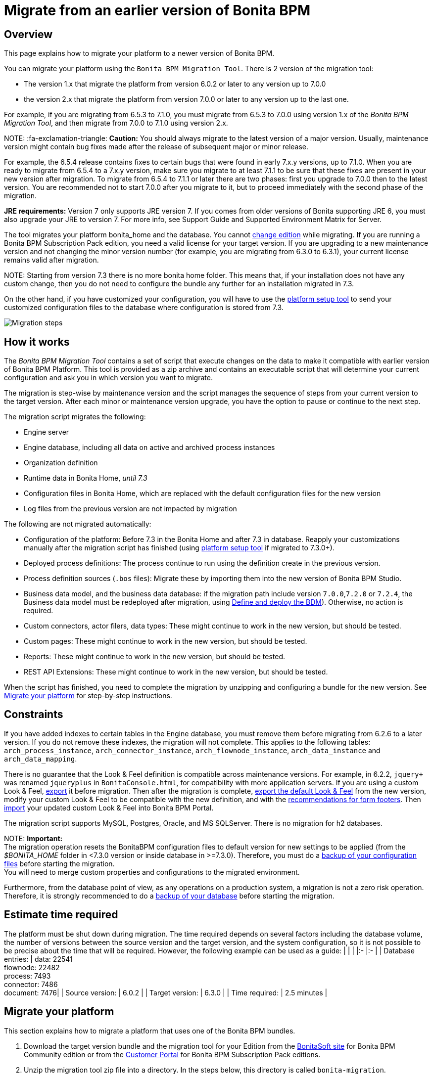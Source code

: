 = Migrate from an earlier version of Bonita BPM

== Overview

This page explains how to migrate your platform to a newer version of Bonita BPM.

You can migrate your platform using the `Bonita BPM Migration Tool`. There is 2 version of the migration tool:

* The version 1.x that migrate the platform from version 6.0.2 or later to any version up to 7.0.0
* the version 2.x that migrate the platform from version 7.0.0 or later to any version up to the last one.

For example, if you are migrating from 6.5.3 to 7.1.0, you must migrate from 6.5.3 to 7.0.0 using version 1.x of the _Bonita BPM Migration Tool_, and then migrate from 7.0.0 to 7.1.0 using version 2.x.

NOTE:
:fa-exclamation-triangle: *Caution:*
You should always migrate to the latest version of a major version. Usually, maintenance version might contain bug fixes made after the release of subsequent major or minor release.

For example, the 6.5.4 release contains fixes to certain bugs that were found in early 7.x.y versions, up to 7.1.0.
When you are ready to migrate from 6.5.4 to a 7.x.y version, make sure you migrate to at least 7.1.1 to be sure that these fixes are present in your new version after migration.
To migrate from 6.5.4 to 7.1.1 or later there are two phases: first you upgrade to 7.0.0 then to the latest version.
You are recommended not to start 7.0.0 after you migrate to it, but to proceed immediately with the second phase of the migration.


*JRE requirements:*
Version 7 only supports JRE version 7. If you comes from older versions of Bonita supporting JRE 6, you must also upgrade your JRE to version 7. For more info, see Support Guide and Supported Environment Matrix for Server.

The tool migrates your platform bonita_home and the database. You cannot xref:upgrade-from-community-to-a-subscription-edition.adoc[change edition] while migrating. If you are running a
Bonita BPM Subscription Pack edition, you need a valid license for your target version.
If you are upgrading to a new maintenance version and not changing the minor version number (for example, you are migrating from 6.3.0
to 6.3.1), your current license remains valid after migration.

NOTE:
Starting from version 7.3 there is no more bonita home folder. This means that, if your installation does not have any custom change, then you do not need to configure the bundle any further for an installation migrated in 7.3.

On the other hand, if you have customized your configuration, you will have to use the link:BonitaBPM_platform_setup.md#update_platform_conf[platform setup tool] to send your customized configuration files to the database where configuration is stored from 7.3.


image::images/images-6_0/migration_bigsteps.png[Migration steps]

== How it works

The _Bonita BPM Migration Tool_ contains a set of script that execute changes on the data to make it compatible with earlier version of Bonita BPM Platform.
This tool is provided as a zip archive and contains an executable script that will determine your current configuration and ask you in which version you want to migrate.

The migration is step-wise by maintenance version and the script manages the sequence of steps from your current version to the target version.
After each minor or maintenance version upgrade, you have the option to pause or continue to the next step.

The migration script migrates the following:

* Engine server
* Engine database, including all data on active and archived process instances
* Organization definition
* Runtime data in Bonita Home, _until 7.3_
* Configuration files in Bonita Home, which are replaced with the default configuration files for the new version
* Log files from the previous version are not impacted by migration

The following are not migrated automatically:

* Configuration of the platform: Before 7.3 in the Bonita Home and after 7.3 in database. Reapply your customizations manually after the migration script has finished (using link:BonitaBPM_platform_setup.md#update_platform_conf[platform setup tool] if migrated to 7.3.0+).
* Deployed process definitions: The process continue to run using the definition create in the previous version.
* Process definition sources (`.bos` files): Migrate these by importing them into the new version of Bonita BPM Studio.
* +++<a id="bdm_redeploy">++++++</a>+++Business data model, and the business data database: if the migration path include version `7.0.0`,`7.2.0` or `7.2.4`, the Business data model must be redeployed after migration, using link:define-and-deploy-the-bdm[Define and deploy the BDM]). Otherwise, no action is required.
* Custom connectors, actor filers, data types: These might continue to work in the new version, but should be tested.
* Custom pages: These might continue to work in the new version, but should be tested.
* Reports: These might continue to work in the new version, but should be tested.
* REST API Extensions: These might continue to work in the new version, but should be tested.

When the script has finished,
you need to complete the migration by unzipping and configuring a bundle for the new version.
See <<migrate,Migrate your platform>> for step-by-step instructions.

== Constraints

If you have added indexes to certain tables in the Engine database, you must remove them before migrating from 6.2.6 to a later version.
If you do not remove these indexes, the migration will not complete.
This applies to the following tables: `arch_process_instance`, `arch_connector_instance`, `arch_flownode_instance`, `arch_data_instance` and `arch_data_mapping`.

There is no guarantee that the Look & Feel definition is compatible across maintenance versions.
For example, in 6.2.2, `jquery+` was renamed `jqueryplus` in `BonitaConsole.html`, for compatibility with more application servers.
If you are using a custom Look & Feel, xref:managing-look-feel.adoc[export] it before migration.
Then after the migration is complete, xref:managing-look-feel.adoc[export the default Look & Feel] from the new version,
modify your custom Look & Feel to be compatible with the new definition, and with the xref:creating-a-new-look-feel.adoc[recommendations for form footers].
Then xref:managing-look-feel.adoc[import] your updated custom Look & Feel into Bonita BPM Portal.

The migration script supports MySQL, Postgres, Oracle, and MS SQLServer. There is no migration for h2 databases.

NOTE:
*Important:* +
The migration operation resets the BonitaBPM configuration files to default version for new settings to be applied (from the _$BONITA_HOME_ folder in <7.3.0 version or inside database in >=7.3.0).
Therefore, you must do a link:BonitaBPM_platform_setup.md#update_platform_conf[backup of your configuration files] before starting the migration. +
You will need to merge custom properties and configurations to the migrated environment.

Furthermore, from the database point of view, as any operations on a production system, a migration is not a zero risk operation. +
Therefore, it is strongly recommended to do a xref:back-up-bonita-bpm-platform.adoc[backup of your database] before starting the migration.


== Estimate time required

The platform must be shut down during migration.
The time required depends on several factors including the database volume, the number of versions between the source version and the
target version, and the system configuration,
so it is not possible to be precise about the time that will be required. However, the following example can be used as a guide:
|                   |                                                                                                 |
|:-                 |:-                                                                                               |
| Database entries: | data: 22541  +
flownode: 22482 +
process: 7493 +
connector: 7486 +
document: 7476|
| Source version:   | 6.0.2                                                                                           |
| Target version:   | 6.3.0                                                                                           |
| Time required:    | 2.5 minutes                                                                                     |

+++<a id="migrate">++++++</a>+++

== Migrate your platform

This section explains how to migrate a platform that uses one of the Bonita BPM bundles.

. Download the target version bundle and the migration tool for your Edition from the
http://www.bonitasoft.com/downloads-v2[BonitaSoft site] for Bonita BPM Community edition
or from the https://customer.bonitasoft.com/download/request[Customer Portal] for Bonita BPM Subscription Pack editions.
. Unzip the migration tool zip file into a directory. In the steps below, this directory is called `bonita-migration`.
. If you use Oracle or Microsoft SQL Server, add the JDBC driver for your database type to `bonita-migration/lib`. This is the same driver as you have installed in
your web server `lib` directory.
. Configure the database properties needed by the migration script, by editing `bonita-migration/Config.properties`.
Specify the following information:
+
|===
| Property | Description | Example

| bonita.home
| The location of the existing bonita_home. Required only until 7.3
| `/opt/BPMN/bonita` (Linux) or `C:\\BPMN\\bonita` (Windows)

| db.vendor
| The database vendor
| postgres

| db.driverClass
| The driver used to access the database
| org.postgresql.Driver

| db.url
| The location of the Bonita BPM Engine database
| `jdbc:postgresql://localhost:5432/bonita_migration`

| db.user
| The username used to authenticate to the database
| bonita

| db.password
| The password used to authenticate to the database
| bpm
|===

NOTE:
Note: If you are using MySQL, add `?allowMultiQueries=true` to the URL. For example,
`db.url=jdbc:mysql://localhost:3306/bonita_migration?allowMultiQueries=true`.


. If you use a custom Look & Feel, xref:managing-look-feel.adoc[export] it, and then xref:managing-look-feel.adoc[restore the default Look & Feel].
. If you use a Business data model that require to be redeployed (see <<bdm_redeploy,above>>), you can pause the tenant so that as a tenant admin, you'll be able to redeploy the BDM on a paused tenant once migration is done.
. Stop the application server.
. *IMPORTANT:*
xref:back-up-bonita-bpm-platform.adoc[Back up your platform] and database in case of problems during migration.
. Go to the directory containing the migration tool.
. Run the migration script:
 ** For version 1.x of the migration tool, run `migration.sh` (or `migration.bat` for Windows).
 ** For version 2.x of the migration tool, go to the `bin` directory and run the migration script for your edition and operating system:
+
|===
|  |

| Community edition
| `bonita-migration-distrib` (Linux) or `bonita-migration-distrib.bat` (Windows)

| Subscription editions
| `bonita-migration-distrib-sp` (Linux) or `bonita-migration-distrib-sp.bat` (Windows)
|===
. The script detects the current version of Bonita BPM, and displays a list of the versions that you can migrate to. Specify the
version you require.
The script starts the migration.
. As the script runs, it displays messages indicating progress. After each migration step, you are asked to confirm whether to
proceed to the next step. You can pause the migration by answering `no`.
To suppress the confirmation questions, so that the migration can run unattended, set the ` (-Dauto.accept=true)`` system
property.
When the migration script is finished, a message is displayed showing the new platform version, and the time taken for the migration.
The ``bonita_home` and the database have been migrated.
. Unzip the target bundle version into a directory. In the steps below, this directory is called `bonita-target-version`.
. xref:database-configuration.adoc[Configure the bundle to use the migrated database].
+
Do not recreate the database and use the setup tool of the `bonita-target-version`
+
Edit the `bonita-target-version/setup/database.properties` file to point to the migrated database.

. Reapply configuration made to the platform, using the setup tool of the `bonita-target-version`
+
Download the configuration from database to the local disk.
+
There is below a Linux example:
+
----
 cd setup
 ./setup.sh pull
----
+
You must reapply the configuration that had been done on the original instance's bonita_home in the `bonita-target-version/setup/platform_conf/current`
+
Please refer to the guide on updating the configuration file using the link:BonitaBPM_platform_setup.md#update_platform_conf[platform setup tool]
+
When done, push the updated configuration into the database:
+
----
 ./setup.sh push
----

. If you have done specific configuration and customization in your server original version, re-do it by configuring the application server at `bonita-target-version/server` (or `bonita-target-version` if target version is 7.3.n): customization, libs etc.
. +++<a id="compound-permission-migration">++++++</a>+++ In the case where deployed resources have required dedicated link:resource-management.md#permissions[authorizations to use the REST API], these authorizations are not automatically migrated.
+
Some manual operation have to be done on files that are  located in the _$BONITA_HOME_ folder if version <7.3.0 or in the extracted `platform_conf/current` folder in version >=7.3.0 (see link:BonitaBPM_platform_setup.md#update_platform_conf[Update Bonita BPM Platform configuration] for more information ). You need to merge the previous file version and the migrated one.

 ** `tenants/[TENANT_ID]/conf/compound-permissions-mapping.properties` : contains list of permissions used for each resources
 ** `tenants/[TENANT_ID]/conf/resources-permissions-mapping.properties` : contains permissions for REST API extensions
 ** `tenants/[TENANT_ID]/conf/custom-permissions-mapping.properties` : contains custom permissions for users and profiles
 ** `tenants/[TENANT_ID]/conf/dynamic-permissions-checks.properties` : used if dynamic check on permissions is enabled

. Configure License:
+
you need to put a new license in the database: see link:BonitaBPM_platform_setup.md#update_platform_conf[Platform configuration] for further details. +
 There is below a Linux example:
+
----
 cd setup
 vi database.properties
 ./setup.sh pull
 ls -l ./platform_conf/licenses/
----
+
If there is no valid license in the `./platform_conf/licenses/`, these 2 pages will help you to request and install a new one:

 ** https://documentation.bonitasoft.com/?page=licenses[Licenses]
 ** link:BonitaBPM_platform_setup.md#update_platform_conf[Platform configuration]

+
Install the new license:
+
----
 cp BonitaBPMSubscription-7.n-Jerome-myHosname-20171023-20180122.lic ./platform_conf/licenses/
 ./setup.sh push
----

. Start the application server. Before you start Bonita BPM Portal, clear your browser cache. If you do not clear the cache, you might see old, cached versions of Portal pages instead of the new version.
Log in to the Portal and verify that the migration has completed.
If you did not set the default Look & Feel before migration and you cannot log in, you need to xref:managing-look-feel.adoc[restore the default Look & Feel] using a REST client or the Engine API.

The migration is now complete. If you were using a custom Look & Feel before migration, test it on the new version before applying it to your migrated platform.

== Migrate your cluster

A Bonita BPM cluster must have the same version of Bonita BPM on all nodes. To migrate a cluster:

. Download the migration tool:
 ** In version 1.x you need to download the tool for Performance cluster, the ordinary Performance migration tool does not support migration of a cluster.
 ** In version 2.x there is only one kind of migration tool. It will work for both cluster and non cluster installation.
. Shutdown all cluster nodes.
. On one node, follow the procedure above to migrate the platform.
. When the migration is complete on one node, follow steps 12 to 16 on all the other nodes.

The migration of the cluster is now complete, and the cluster can be restarted.

== Migrate your client applications

If you have applications that are client of Bonita BPM, you may have to change your client code or library. Most of the
time, we guarantee backward compatibility. In any cases, please read the link:releases-notes[release notes] to check if
some changes have been introduced.

In addition, if your application connect to the Bonita Engine using the HTTP access mode, see the link:configure-client-of-bonita-bpm-engine[bonita-client library]
documentation page.
